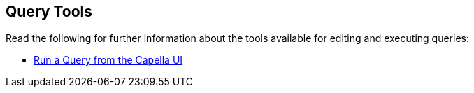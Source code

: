 == Query Tools

// tag::body[]
Read the following for further information about the tools available for editing and executing queries:

ifdef::flag-devex-command-line[]
* xref:server:tools:cbq-shell.adoc[]
endif::flag-devex-command-line[]

* xref:cloud:clusters:query-service/query-workbench.adoc[Run a Query from the Capella UI]
// end::body[]